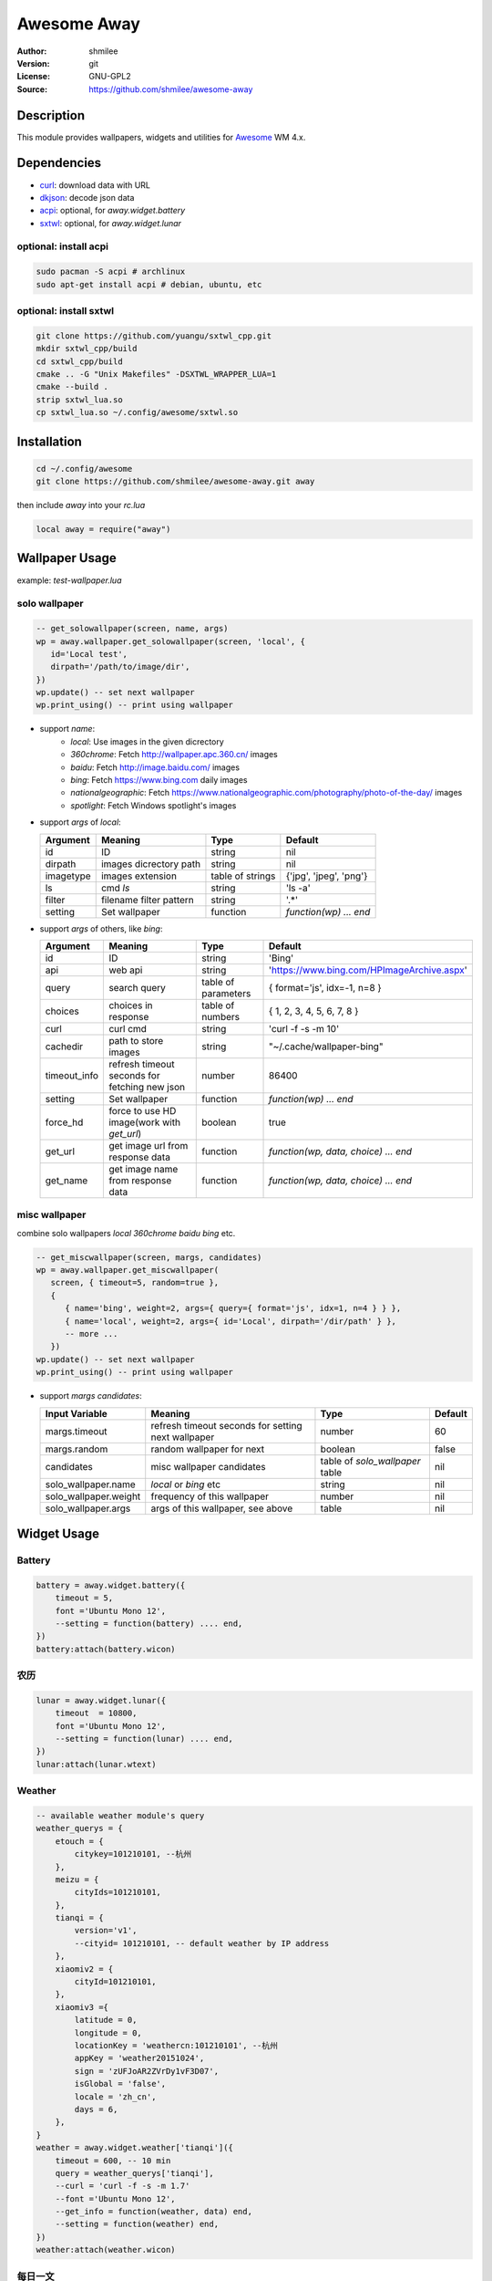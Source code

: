 Awesome Away
==============

:Author: shmilee
:Version: git
:License: GNU-GPL2
:Source: https://github.com/shmilee/awesome-away

Description
-----------

This module provides wallpapers, widgets and utilities for Awesome_ WM 4.x.


Dependencies
------------

* curl_: download data with URL
* dkjson_: decode json data
* acpi_: optional, for `away.widget.battery`
* sxtwl_: optional, for `away.widget.lunar`

optional: install acpi
```````````````````````

.. code:: shell

    sudo pacman -S acpi # archlinux
    sudo apt-get install acpi # debian, ubuntu, etc

optional: install sxtwl
```````````````````````

.. code:: shell

   git clone https://github.com/yuangu/sxtwl_cpp.git
   mkdir sxtwl_cpp/build
   cd sxtwl_cpp/build
   cmake .. -G "Unix Makefiles" -DSXTWL_WRAPPER_LUA=1
   cmake --build .
   strip sxtwl_lua.so
   cp sxtwl_lua.so ~/.config/awesome/sxtwl.so


Installation
------------

.. code:: bash

   cd ~/.config/awesome
   git clone https://github.com/shmilee/awesome-away.git away

then include `away` into your `rc.lua`

.. code:: lua

   local away = require("away")

Wallpaper Usage
---------------

example: `test-wallpaper.lua`

solo wallpaper
``````````````

.. code:: lua

   -- get_solowallpaper(screen, name, args)
   wp = away.wallpaper.get_solowallpaper(screen, 'local', {
      id='Local test',
      dirpath='/path/to/image/dir',
   })
   wp.update() -- set next wallpaper
   wp.print_using() -- print using wallpaper

* support `name`:
   - `local`: Use images in the given dicrectory
   - `360chrome`: Fetch http://wallpaper.apc.360.cn/ images
   - `baidu`: Fetch http://image.baidu.com/ images
   - `bing`: Fetch https://www.bing.com daily images
   - `nationalgeographic`: Fetch https://www.nationalgeographic.com/photography/photo-of-the-day/ images
   - `spotlight`: Fetch Windows spotlight's images

* support `args` of `local`:

  +-----------+-------------------------+------------------+------------------------+
  | Argument  | Meaning                 | Type             | Default                |
  +===========+=========================+==================+========================+
  | id        | ID                      | string           | nil                    |
  +-----------+-------------------------+------------------+------------------------+
  | dirpath   | images dicrectory path  | string           | nil                    |
  +-----------+-------------------------+------------------+------------------------+
  | imagetype | images extension        | table of strings | {'jpg', 'jpeg', 'png'} |
  +-----------+-------------------------+------------------+------------------------+
  | ls        | cmd `ls`                | string           | 'ls -a'                |
  +-----------+-------------------------+------------------+------------------------+
  | filter    | filename filter pattern | string           | '.*'                   |
  +-----------+-------------------------+------------------+------------------------+
  | setting   | Set wallpaper           | function         | `function(wp) ... end` |
  +-----------+-------------------------+------------------+------------------------+

* support `args` of others, like `bing`:

  +--------------+-----------------------------------------------+---------------------+--------------------------------------------+
  | Argument     | Meaning                                       | Type                | Default                                    |
  +==============+===============================================+=====================+============================================+
  | id           | ID                                            | string              | 'Bing'                                     |
  +--------------+-----------------------------------------------+---------------------+--------------------------------------------+
  | api          | web api                                       | string              | 'https://www.bing.com/HPImageArchive.aspx' |
  +--------------+-----------------------------------------------+---------------------+--------------------------------------------+
  | query        | search query                                  | table of parameters | { format='js', idx=-1, n=8 }               |
  +--------------+-----------------------------------------------+---------------------+--------------------------------------------+
  | choices      | choices in response                           | table of numbers    | { 1, 2, 3, 4, 5, 6, 7, 8 }                 |
  +--------------+-----------------------------------------------+---------------------+--------------------------------------------+
  | curl         | curl cmd                                      | string              | 'curl -f -s -m 10'                         |
  +--------------+-----------------------------------------------+---------------------+--------------------------------------------+
  | cachedir     | path to store images                          | string              | "~/.cache/wallpaper-bing"                  |
  +--------------+-----------------------------------------------+---------------------+--------------------------------------------+
  | timeout_info | refresh timeout seconds for fetching new json | number              | 86400                                      |
  +--------------+-----------------------------------------------+---------------------+--------------------------------------------+
  | setting      | Set wallpaper                                 | function            | `function(wp) ... end`                     |
  +--------------+-----------------------------------------------+---------------------+--------------------------------------------+
  | force_hd     | force to use HD image(work with `get_url`)    | boolean             | true                                       |
  +--------------+-----------------------------------------------+---------------------+--------------------------------------------+
  | get_url      | get image url from response data              | function            | `function(wp, data, choice) ... end`       |
  +--------------+-----------------------------------------------+---------------------+--------------------------------------------+
  | get_name     | get image name  from response data            | function            | `function(wp, data, choice) ... end`       |
  +--------------+-----------------------------------------------+---------------------+--------------------------------------------+

misc wallpaper
``````````````

combine solo wallpapers `local` `360chrome` `baidu` `bing` etc.

.. code:: lua

   -- get_miscwallpaper(screen, margs, candidates)
   wp = away.wallpaper.get_miscwallpaper(
      screen, { timeout=5, random=true },
      {
         { name='bing', weight=2, args={ query={ format='js', idx=1, n=4 } } },
         { name='local', weight=2, args={ id='Local', dirpath='/dir/path' } },
         -- more ...
      })
   wp.update() -- set next wallpaper
   wp.print_using() -- print using wallpaper

* support `margs` `candidates`:

  +-----------------------+----------------------------------------------------+---------------------------------+---------+
  | Input Variable        | Meaning                                            | Type                            | Default |
  +=======================+====================================================+=================================+=========+
  | margs.timeout         | refresh timeout seconds for setting next wallpaper | number                          | 60      |
  +-----------------------+----------------------------------------------------+---------------------------------+---------+
  | margs.random          | random wallpaper for next                          | boolean                         | false   |
  +-----------------------+----------------------------------------------------+---------------------------------+---------+
  | candidates            | misc wallpaper candidates                          | table of `solo_wallpaper` table | nil     |
  +-----------------------+----------------------------------------------------+---------------------------------+---------+
  | solo_wallpaper.name   | `local` or `bing` etc                              | string                          | nil     |
  +-----------------------+----------------------------------------------------+---------------------------------+---------+
  | solo_wallpaper.weight | frequency of this wallpaper                        | number                          | nil     |
  +-----------------------+----------------------------------------------------+---------------------------------+---------+
  | solo_wallpaper.args   | args of this wallpaper, see above                  | table                           | nil     |
  +-----------------------+----------------------------------------------------+---------------------------------+---------+

Widget Usage
--------------

Battery
````````

.. code:: lua

    battery = away.widget.battery({
        timeout = 5,
        font ='Ubuntu Mono 12',
        --setting = function(battery) .... end,
    })
    battery:attach(battery.wicon)


农历
````````

.. code:: lua

    lunar = away.widget.lunar({
        timeout  = 10800,
        font ='Ubuntu Mono 12',
        --setting = function(lunar) .... end,
    })
    lunar:attach(lunar.wtext)

Weather
````````

.. code:: lua

    -- available weather module's query
    weather_querys = {
        etouch = {
            citykey=101210101, --杭州
        },
        meizu = {
            cityIds=101210101,
        },
        tianqi = {
            version='v1',
            --cityid= 101210101, -- default weather by IP address
        },
        xiaomiv2 = {
            cityId=101210101,
        },
        xiaomiv3 ={
            latitude = 0,
            longitude = 0,
            locationKey = 'weathercn:101210101', --杭州
            appKey = 'weather20151024',
            sign = 'zUFJoAR2ZVrDy1vF3D07',
            isGlobal = 'false',
            locale = 'zh_cn',
            days = 6,
        },
    }
    weather = away.widget.weather['tianqi']({
        timeout = 600, -- 10 min
        query = weather_querys['tianqi'],
        --curl = 'curl -f -s -m 1.7'
        --font ='Ubuntu Mono 12',
        --get_info = function(weather, data) end,
        --setting = function(weather) end,
    })
    weather:attach(weather.wicon)

每日一文
`````````

.. code:: lua

    meiriyiwen = away.widget.meiriyiwen({
        font = 'WenQuanYi Micro Hei',
        font_size = 15,
        ratio = 0, -- 0: all content; (0-1): content*ratio
        height = 0.9, -- screen.height*0.9
    })
    yiwen = meiriyiwen.update
    -- 长文章后半段, Super + x : yiwen({ratio=0.5})

Memory
``````

.. code:: lua

    mem = away.widget.memory({
        timeout = 2,
        --settings = function(mem) end,
    })
    mem.wicon:set_image(theme.mem)


.. _Awesome: https://github.com/awesomeWM/awesome
.. _curl: https://curl.haxx.se/
.. _dkjson: https://github.com/LuaDist/dkjson
.. _acpi: https://sourceforge.net/projects/acpiclient/files/acpiclient/
.. _sxtwl: https://github.com/yuangu/sxtwl_cpp
